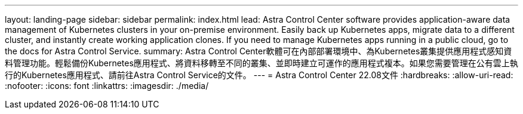 ---
layout: landing-page 
sidebar: sidebar 
permalink: index.html 
lead: Astra Control Center software provides application-aware data management of Kubernetes clusters in your on-premise environment. Easily back up Kubernetes apps, migrate data to a different cluster, and instantly create working application clones. If you need to manage Kubernetes apps running in a public cloud, go to the docs for Astra Control Service. 
summary: Astra Control Center軟體可在內部部署環境中、為Kubernetes叢集提供應用程式感知資料管理功能。輕鬆備份Kubernetes應用程式、將資料移轉至不同的叢集、並即時建立可運作的應用程式複本。如果您需要管理在公有雲上執行的Kubernetes應用程式、請前往Astra Control Service的文件。 
---
= Astra Control Center 22.08文件
:hardbreaks:
:allow-uri-read: 
:nofooter: 
:icons: font
:linkattrs: 
:imagesdir: ./media/


